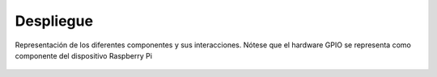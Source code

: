 Despliegue
==========

.. figure:: ../img/design_deployment.*
    :align: center

    Representación de los diferentes componentes y sus interacciones. Nótese que el hardware GPIO se representa como componente del dispositivo Raspberry Pi